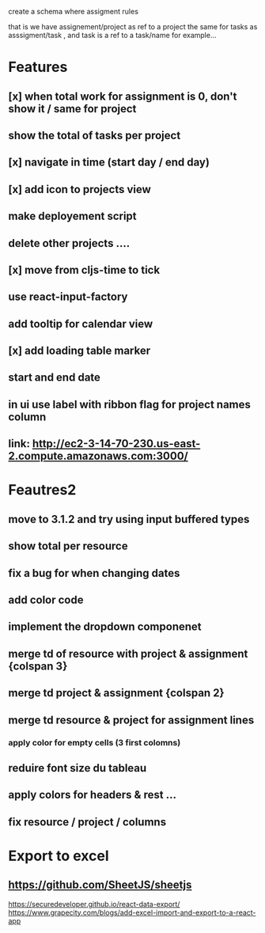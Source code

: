 create a schema where
assigment rules

that is we have assignement/project as ref to a project the same for tasks as asssigment/task , and task
is a ref to a task/name for example...
* Features
** [x] when total work for assignment is 0, don't show it / same for project
** show the total of tasks per project
** [x] navigate in time (start day / end day)
** [x] add icon to projects view
** make deployement script
** delete other projects ....
** [x] move from cljs-time to tick
** use react-input-factory
** add tooltip for calendar view
** [x] add loading table marker
** start and end date
** in ui use label with ribbon flag for project names column

** link: http://ec2-3-14-70-230.us-east-2.compute.amazonaws.com:3000/

* Feautres2
** move to 3.1.2 and try using input buffered types
** show total per resource
** fix a bug for when changing dates
** add color code
** implement the dropdown componenet
** merge td of resource with project & assignment {colspan 3}
** merge td  project & assignment {colspan 2}
** merge td resource & project  for assignment lines
*** apply color for empty cells  (3 first colomns)
** reduire font size du tableau
** apply colors for headers & rest ...
** fix resource / project / columns
* Export to excel
** https://github.com/SheetJS/sheetjs
https://securedeveloper.github.io/react-data-export/
https://www.grapecity.com/blogs/add-excel-import-and-export-to-a-react-app
